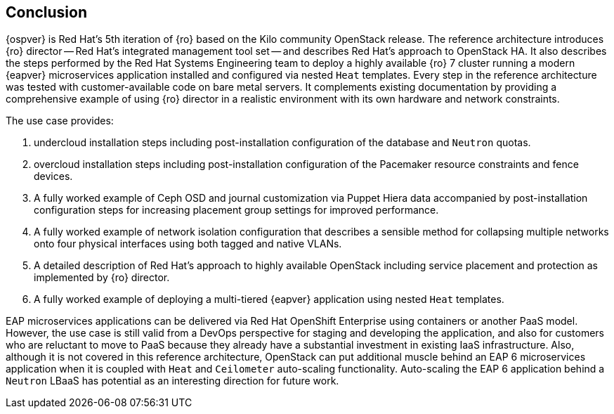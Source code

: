 [conclusion]
== Conclusion
{ospver} is Red Hat's 5th iteration of {ro}
based on the Kilo community OpenStack release. The reference architecture
introduces {ro} director -- Red Hat's integrated management tool set
-- and describes Red Hat's approach to OpenStack HA. It
also describes the steps performed by the Red Hat Systems Engineering
team to deploy a highly available {ro} 7 cluster running
a modern {eapver}  microservices application installed and configured via
nested `Heat` templates. Every step in the reference architecture was
tested with customer-available code on bare metal servers. It
complements existing documentation by providing a comprehensive
example of using {ro} director in a realistic
environment with its own hardware and network constraints.

The use case provides:

1. undercloud installation steps including post-installation
   configuration of the database and `Neutron` quotas.
2. overcloud installation steps including post-installation
   configuration of the Pacemaker resource constraints and fence
   devices.
3. A fully worked example of Ceph OSD and journal customization via Puppet Hiera
   data accompanied by post-installation configuration steps for
   increasing placement group settings for improved performance.
4. A fully worked example of network isolation configuration that
   describes a sensible method for collapsing multiple networks onto
   four physical interfaces using both tagged and native VLANs.
5. A detailed description of Red Hat's approach to highly available
   OpenStack including service placement and protection as implemented
   by {ro} director.
6. A fully worked example of deploying a multi-tiered {eapver}
   application using nested `Heat` templates.

EAP microservices applications can be delivered via Red Hat OpenShift
Enterprise using containers or another PaaS model. However, the use
case is still valid from a DevOps perspective for staging and
developing the application, and also for customers who are reluctant
to move to PaaS because they already have a substantial investment in
existing IaaS infrastructure. Also, although it is not covered in this
reference architecture, OpenStack can put additional muscle behind an
EAP 6 microservices application when it is coupled with `Heat` and
`Ceilometer` auto-scaling functionality. Auto-scaling the EAP 6
application behind a `Neutron` LBaaS has potential as an interesting
direction for future work.

<<<
